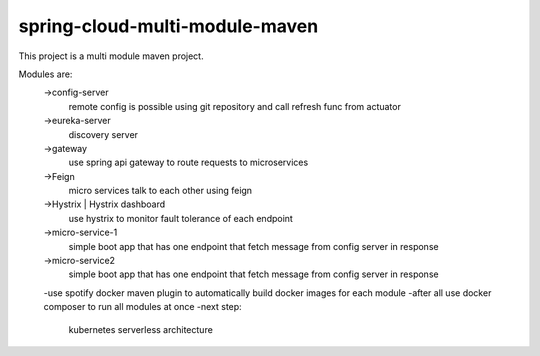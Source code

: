 

spring-cloud-multi-module-maven
~~~~~~~~~~~~

This project is a multi module maven project.

Modules are:
    ->config-server
        remote config is possible using git repository and call refresh func from actuator

    ->eureka-server
        discovery server

    ->gateway
        use spring api gateway to route requests to microservices

    ->Feign
        micro services talk to each other using feign

    ->Hystrix | Hystrix dashboard
        use hystrix to monitor fault tolerance of each endpoint

    ->micro-service-1
        simple boot app that has one endpoint that fetch message from config server in response

    ->micro-service2
        simple boot app that has one endpoint that fetch message from config server in response

    -use spotify docker maven plugin to automatically build docker images for each module
    -after all use docker composer to run all modules at once
    -next step:
         kubernetes serverless architecture
